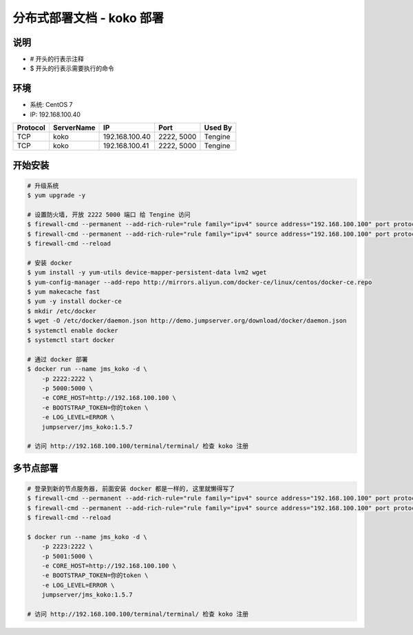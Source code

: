 分布式部署文档 - koko 部署
----------------------------------------------------

说明
~~~~~~~
-  # 开头的行表示注释
-  $ 开头的行表示需要执行的命令

环境
~~~~~~~

-  系统: CentOS 7
-  IP: 192.168.100.40

+----------+------------+-----------------+---------------+------------------------+
| Protocol | ServerName |        IP       |      Port     |         Used By        |
+==========+============+=================+===============+========================+
|    TCP   |    koko    | 192.168.100.40  |   2222, 5000  |         Tengine        |
+----------+------------+-----------------+---------------+------------------------+
|    TCP   |    koko    | 192.168.100.41  |   2222, 5000  |         Tengine        |
+----------+------------+-----------------+---------------+------------------------+

开始安装
~~~~~~~~~~~~

.. code-block:: shell

    # 升级系统
    $ yum upgrade -y

    # 设置防火墙, 开放 2222 5000 端口 给 Tengine 访问
    $ firewall-cmd --permanent --add-rich-rule="rule family="ipv4" source address="192.168.100.100" port protocol="tcp" port="2222" accept"
    $ firewall-cmd --permanent --add-rich-rule="rule family="ipv4" source address="192.168.100.100" port protocol="tcp" port="5000" accept"
    $ firewall-cmd --reload

    # 安装 docker
    $ yum install -y yum-utils device-mapper-persistent-data lvm2 wget
    $ yum-config-manager --add-repo http://mirrors.aliyun.com/docker-ce/linux/centos/docker-ce.repo
    $ yum makecache fast
    $ yum -y install docker-ce
    $ mkdir /etc/docker
    $ wget -O /etc/docker/daemon.json http://demo.jumpserver.org/download/docker/daemon.json
    $ systemctl enable docker
    $ systemctl start docker

    # 通过 docker 部署
    $ docker run --name jms_koko -d \
        -p 2222:2222 \
        -p 5000:5000 \
        -e CORE_HOST=http://192.168.100.100 \
        -e BOOTSTRAP_TOKEN=你的token \
        -e LOG_LEVEL=ERROR \
        jumpserver/jms_koko:1.5.7

    # 访问 http://192.168.100.100/terminal/terminal/ 检查 koko 注册

多节点部署
~~~~~~~~~~~~~~~~~~

.. code-block:: shell

    # 登录到新的节点服务器, 前面安装 docker 都是一样的, 这里就懒得写了
    $ firewall-cmd --permanent --add-rich-rule="rule family="ipv4" source address="192.168.100.100" port protocol="tcp" port="2222" accept"
    $ firewall-cmd --permanent --add-rich-rule="rule family="ipv4" source address="192.168.100.100" port protocol="tcp" port="5000" accept"
    $ firewall-cmd --reload

    $ docker run --name jms_koko -d \
        -p 2223:2222 \
        -p 5001:5000 \
        -e CORE_HOST=http://192.168.100.100 \
        -e BOOTSTRAP_TOKEN=你的token \
        -e LOG_LEVEL=ERROR \
        jumpserver/jms_koko:1.5.7

    # 访问 http://192.168.100.100/terminal/terminal/ 检查 koko 注册
